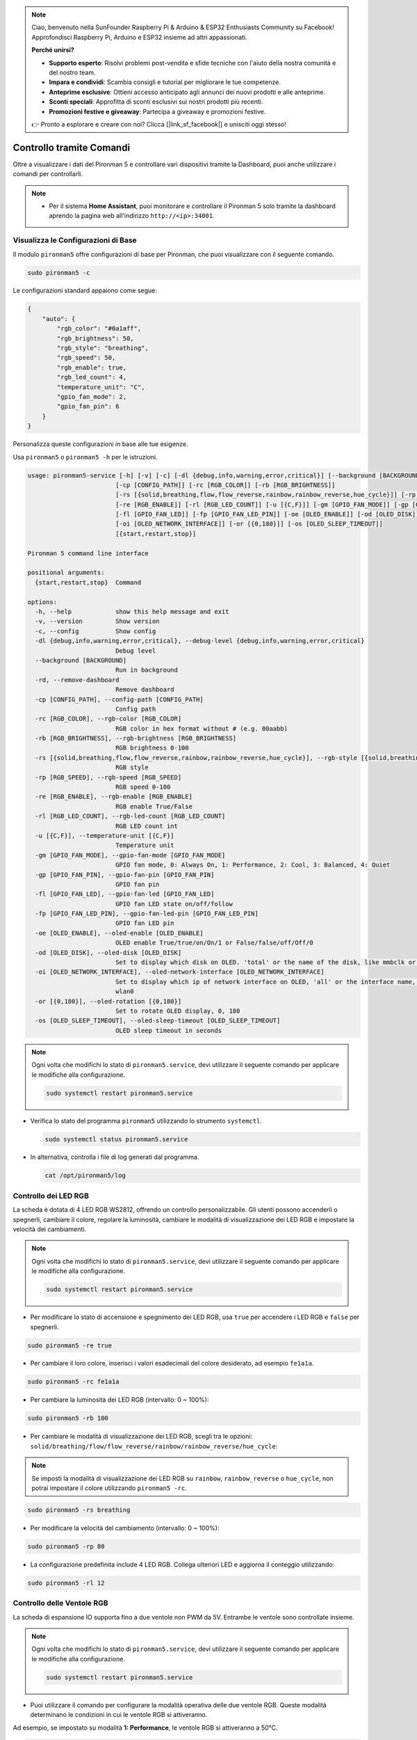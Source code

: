 .. note::

    Ciao, benvenuto nella SunFounder Raspberry Pi & Arduino & ESP32 Enthusiasts Community su Facebook! Approfondisci Raspberry Pi, Arduino e ESP32 insieme ad altri appassionati.

    **Perché unirsi?**

    - **Supporto esperto**: Risolvi problemi post-vendita e sfide tecniche con l'aiuto della nostra comunità e del nostro team.
    - **Impara e condividi**: Scambia consigli e tutorial per migliorare le tue competenze.
    - **Anteprime esclusive**: Ottieni accesso anticipato agli annunci dei nuovi prodotti e alle anteprime.
    - **Sconti speciali**: Approfitta di sconti esclusivi sui nostri prodotti più recenti.
    - **Promozioni festive e giveaway**: Partecipa a giveaway e promozioni festive.

    👉 Pronto a esplorare e creare con noi? Clicca [|link_sf_facebook|] e unisciti oggi stesso!

.. _view_control_commands:

Controllo tramite Comandi
========================================
Oltre a visualizzare i dati del Pironman 5 e controllare vari dispositivi tramite la Dashboard, puoi anche utilizzare i comandi per controllarli.

.. note::

  * Per il sistema **Home Assistant**, puoi monitorare e controllare il Pironman 5 solo tramite la dashboard aprendo la pagina web all'indirizzo ``http://<ip>:34001``.

.. * Per il sistema **Batocera.linux**, puoi monitorare e controllare il Pironman 5 solo tramite comandi. È importante notare che qualsiasi modifica alla configurazione richiede il riavvio del servizio utilizzando ``pironman5 restart`` affinché abbia effetto.


Visualizza le Configurazioni di Base
-------------------------------------------

Il modulo ``pironman5`` offre configurazioni di base per Pironman, che puoi visualizzare con il seguente comando.

.. code-block:: shell

  sudo pironman5 -c

Le configurazioni standard appaiono come segue:

.. code-block:: 

  {
      "auto": {
          "rgb_color": "#0a1aff",
          "rgb_brightness": 50,
          "rgb_style": "breathing",
          "rgb_speed": 50,
          "rgb_enable": true,
          "rgb_led_count": 4,
          "temperature_unit": "C",
          "gpio_fan_mode": 2,
          "gpio_fan_pin": 6
      }
  }

Personalizza queste configurazioni in base alle tue esigenze.

Usa ``pironman5`` o ``pironman5 -h`` per le istruzioni.

.. code-block::

  usage: pironman5-service [-h] [-v] [-c] [-dl {debug,info,warning,error,critical}] [--background [BACKGROUND]] [-rd]
                          [-cp [CONFIG_PATH]] [-rc [RGB_COLOR]] [-rb [RGB_BRIGHTNESS]]
                          [-rs [{solid,breathing,flow,flow_reverse,rainbow,rainbow_reverse,hue_cycle}]] [-rp [RGB_SPEED]]     
                          [-re [RGB_ENABLE]] [-rl [RGB_LED_COUNT]] [-u [{C,F}]] [-gm [GPIO_FAN_MODE]] [-gp [GPIO_FAN_PIN]]    
                          [-fl [GPIO_FAN_LED]] [-fp [GPIO_FAN_LED_PIN]] [-oe [OLED_ENABLE]] [-od [OLED_DISK]]
                          [-oi [OLED_NETWORK_INTERFACE]] [-or [{0,180}]] [-os [OLED_SLEEP_TIMEOUT]]
                          [{start,restart,stop}]

  Pironman 5 command line interface

  positional arguments:
    {start,restart,stop}  Command

  options:
    -h, --help            show this help message and exit
    -v, --version         Show version
    -c, --config          Show config
    -dl {debug,info,warning,error,critical}, --debug-level {debug,info,warning,error,critical}
                          Debug level
    --background [BACKGROUND]
                          Run in background
    -rd, --remove-dashboard
                          Remove dashboard
    -cp [CONFIG_PATH], --config-path [CONFIG_PATH]
                          Config path
    -rc [RGB_COLOR], --rgb-color [RGB_COLOR]
                          RGB color in hex format without # (e.g. 00aabb)
    -rb [RGB_BRIGHTNESS], --rgb-brightness [RGB_BRIGHTNESS]
                          RGB brightness 0-100
    -rs [{solid,breathing,flow,flow_reverse,rainbow,rainbow_reverse,hue_cycle}], --rgb-style [{solid,breathing,flow,flow_reverse,rainbow,rainbow_reverse,hue_cycle}]
                          RGB style
    -rp [RGB_SPEED], --rgb-speed [RGB_SPEED]
                          RGB speed 0-100
    -re [RGB_ENABLE], --rgb-enable [RGB_ENABLE]
                          RGB enable True/False
    -rl [RGB_LED_COUNT], --rgb-led-count [RGB_LED_COUNT]
                          RGB LED count int
    -u [{C,F}], --temperature-unit [{C,F}]
                          Temperature unit
    -gm [GPIO_FAN_MODE], --gpio-fan-mode [GPIO_FAN_MODE]
                          GPIO fan mode, 0: Always On, 1: Performance, 2: Cool, 3: Balanced, 4: Quiet
    -gp [GPIO_FAN_PIN], --gpio-fan-pin [GPIO_FAN_PIN]
                          GPIO fan pin
    -fl [GPIO_FAN_LED], --gpio-fan-led [GPIO_FAN_LED]
                          GPIO fan LED state on/off/follow
    -fp [GPIO_FAN_LED_PIN], --gpio-fan-led-pin [GPIO_FAN_LED_PIN]
                          GPIO fan LED pin
    -oe [OLED_ENABLE], --oled-enable [OLED_ENABLE]
                          OLED enable True/true/on/On/1 or False/false/off/Off/0
    -od [OLED_DISK], --oled-disk [OLED_DISK]
                          Set to display which disk on OLED. 'total' or the name of the disk, like mmbclk or nvme
    -oi [OLED_NETWORK_INTERFACE], --oled-network-interface [OLED_NETWORK_INTERFACE]
                          Set to display which ip of network interface on OLED, 'all' or the interface name, like eth0 or      
                          wlan0
    -or [{0,180}], --oled-rotation [{0,180}]
                          Set to rotate OLED display, 0, 180
    -os [OLED_SLEEP_TIMEOUT], --oled-sleep-timeout [OLED_SLEEP_TIMEOUT]
                          OLED sleep timeout in seconds



.. note::

  Ogni volta che modifichi lo stato di ``pironman5.service``, devi utilizzare il seguente comando per applicare le modifiche alla configurazione.

  .. code-block:: shell

    sudo systemctl restart pironman5.service


* Verifica lo stato del programma ``pironman5`` utilizzando lo strumento ``systemctl``.

  .. code-block:: shell

    sudo systemctl status pironman5.service

* In alternativa, controlla i file di log generati dal programma.

  .. code-block:: shell

    cat /opt/pironman5/log


Controllo dei LED RGB
---------------------------
La scheda è dotata di 4 LED RGB WS2812, offrendo un controllo personalizzabile. Gli utenti possono accenderli o spegnerli, cambiare il colore, regolare la luminosità, cambiare le modalità di visualizzazione dei LED RGB e impostare la velocità dei cambiamenti.

.. note::

  Ogni volta che modifichi lo stato di ``pironman5.service``, devi utilizzare il seguente comando per applicare le modifiche alla configurazione.

  .. code-block:: shell

    sudo systemctl restart pironman5.service

* Per modificare lo stato di accensione e spegnimento dei LED RGB, usa ``true`` per accendere i LED RGB e ``false`` per spegnerli.

.. code-block:: shell

  sudo pironman5 -re true

* Per cambiare il loro colore, inserisci i valori esadecimali del colore desiderato, ad esempio ``fe1a1a``.

.. code-block:: shell

  sudo pironman5 -rc fe1a1a

* Per cambiare la luminosità dei LED RGB (intervallo: 0 ~ 100%):

.. code-block:: shell

  sudo pironman5 -rb 100

* Per cambiare le modalità di visualizzazione dei LED RGB, scegli tra le opzioni: ``solid/breathing/flow/flow_reverse/rainbow/rainbow_reverse/hue_cycle``:

.. note::

  Se imposti la modalità di visualizzazione dei LED RGB su ``rainbow``, ``rainbow_reverse`` o ``hue_cycle``, non potrai impostare il colore utilizzando ``pironman5 -rc``.

.. code-block:: shell

  sudo pironman5 -rs breathing

* Per modificare la velocità del cambiamento (intervallo: 0 ~ 100%):

.. code-block:: shell

  sudo pironman5 -rp 80

* La configurazione predefinita include 4 LED RGB. Collega ulteriori LED e aggiorna il conteggio utilizzando:

.. code-block:: shell

  sudo pironman5 -rl 12

.. _cc_control_fan:

Controllo delle Ventole RGB
-----------------------------------
La scheda di espansione IO supporta fino a due ventole non PWM da 5V. Entrambe le ventole sono controllate insieme. 

.. note::

  Ogni volta che modifichi lo stato di ``pironman5.service``, devi utilizzare il seguente comando per applicare le modifiche alla configurazione.

  .. code-block:: shell

    sudo systemctl restart pironman5.service

* Puoi utilizzare il comando per configurare la modalità operativa delle due ventole RGB. Queste modalità determinano le condizioni in cui le ventole RGB si attiveranno. 

Ad esempio, se impostato su modalità **1: Performance**, le ventole RGB si attiveranno a 50°C.


.. code-block:: shell

  sudo pironman5 -gm 3

* **4: Silenziosa**: Le ventole RGB si attiveranno a 70°C.
* **3: Bilanciata**: Le ventole RGB si attiveranno a 67,5°C.
* **2: Fresca**: Le ventole RGB si attiveranno a 60°C.
* **1: Performance**: Le ventole RGB si attiveranno a 50°C.
* **0: Sempre Accese**: Le ventole RGB saranno sempre accese.

* Se colleghi il pin di controllo della ventola RGB a pin diversi sul Raspberry Pi, puoi utilizzare il seguente comando per cambiare il numero del pin.

.. code-block:: shell

  sudo pironman5 -gp 18


Controllo dello Schermo OLED
-----------------------------------

Quando hai installato la libreria ``pironman5``, lo schermo OLED visualizza l'utilizzo della CPU, RAM, Disco, la temperatura della CPU e l'indirizzo IP del Raspberry Pi, e lo mostra ogni volta che riavvii.

Se il tuo schermo OLED non visualizza alcun contenuto, devi prima verificare se il cavo FPC dell'OLED è collegato correttamente.

Poi puoi controllare il log del programma per vedere qual è il problema con il seguente comando.

.. code-block:: shell

  cat /var/log/pironman5/

Oppure controlla se l'indirizzo i2c dell'OLED 0x3C viene riconosciuto:

.. code-block:: shell

  i2cdetect -y 1

Controllo del Ricevitore Infrarossi
---------------------------------------


* Installa il modulo ``lirc``:

  .. code-block:: shell

    sudo apt-get install lirc -y

* Ora, testa il ricevitore IR eseguendo il seguente comando. 

  .. code-block:: shell

    mode2 -d /dev/lirc0

* Dopo aver eseguito il comando, premi un pulsante sul telecomando e verrà stampato il codice di quel pulsante.



